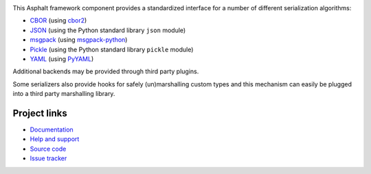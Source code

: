 .. image:: https://travis-ci.org/asphalt-framework/asphalt-serialization.svg?branch=master
  :target: https://travis-ci.org/asphalt-framework/asphalt-serialization
  :alt: Build Status
.. image:: https://coveralls.io/repos/github/asphalt-framework/asphalt-serialization/badge.svg?branch=master
  :target: https://coveralls.io/github/asphalt-framework/asphalt-serialization?branch=master
  :alt: Code Coverage

This Asphalt framework component provides a standardized interface for a number of different
serialization algorithms:

* CBOR_ (using `cbor2 <http://pypi.python.org/pypi/cbor2>`_)
* JSON_ (using the Python standard library ``json`` module)
* msgpack_ (using `msgpack-python <https://pypi.python.org/pypi/msgpack-python>`_)
* Pickle_ (using the Python standard library ``pickle`` module)
* YAML_ (using `PyYAML <https://pypi.python.org/pypi/PyYAML>`_)

Additional backends may be provided through third party plugins.

Some serializers also provide hooks for safely (un)marshalling custom types and this mechanism
can easily be plugged into a third party marshalling library.

.. _CBOR: http://cbor.io/
.. _JSON: http://wikipedia.org/wiki/JSON
.. _msgpack: http://msgpack.org/
.. _Pickle: https://docs.python.org/3/library/pickle.html
.. _YAML: http://wikipedia.org/wiki/YAML

Project links
-------------

* `Documentation <http://asphalt-serialization.readthedocs.org/>`_
* `Help and support <https://github.com/asphalt-framework/asphalt/wiki/Help-and-support>`_
* `Source code <https://github.com/asphalt-framework/asphalt-serialization>`_
* `Issue tracker <https://github.com/asphalt-framework/asphalt-serialization/issues>`_
